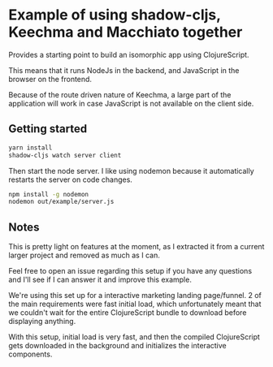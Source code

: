 * Example of using shadow-cljs, Keechma and Macchiato together
Provides a starting point to build an isomorphic app using ClojureScript.

This means that it runs NodeJs in the backend, and JavaScript in the browser on
the frontend.

Because of the route driven nature of Keechma, a large part of the application
will work in case JavaScript is not available on the client side.
** Getting started
#+BEGIN_SRC sh
yarn install
shadow-cljs watch server client
#+END_SRC

Then start the node server. I like using nodemon because it automatically
restarts the server on code changes.

#+BEGIN_SRC sh
npm install -g nodemon
nodemon out/example/server.js
#+END_SRC
** Notes
This is pretty light on features at the moment, as I extracted it from a current
larger project and removed as much as I can.

Feel free to open an issue regarding this setup if you have any questions and
I'll see if I can answer it and improve this example.

We're using this set up for a interactive marketing landing page/funnel. 2 of
the main requirements were fast initial load, which unfortunately meant that we
couldn't wait for the entire ClojureScript bundle to download before displaying
anything.

With this setup, initial load is very fast, and then the compiled ClojureScript
gets downloaded in the background and initializes the interactive components.
